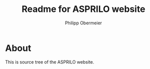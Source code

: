 #+TITLE: Readme for ASPRILO website
#+AUTHOR: Philipp Obermeier

* About

  This is source tree of the ASPRILO website.

